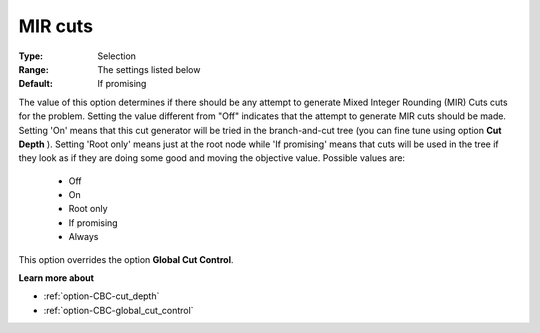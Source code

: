 .. _option-CBC-mir_cuts:


MIR cuts
========



:Type:	Selection	
:Range:	The settings listed below	
:Default:	If promising	



The value of this option determines if there should be any attempt to generate Mixed Integer Rounding (MIR) Cuts cuts for the problem. Setting the value different from "Off" indicates that the attempt to generate MIR cuts should be made. Setting 'On' means that this cut generator will be tried in the branch-and-cut tree (you can fine tune using option **Cut Depth** ). Setting 'Root only' means just at the root node while 'If promising' means that cuts will be used in the tree if they look as if they are doing some good and moving the objective value. Possible values are:



    *	Off
    *	On
    *	Root only
    *	If promising
    *	Always




This option overrides the option **Global Cut Control**.





**Learn more about** 

*	:ref:`option-CBC-cut_depth`  
*	:ref:`option-CBC-global_cut_control`  
